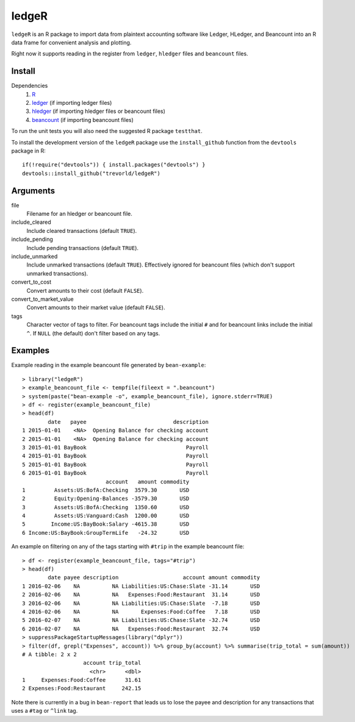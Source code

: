 ledgeR
------

.. image:: https://travis-ci.org/trevorld/ledgeR.png?branch=master
    :target: https://travis-ci.org/trevorld/ledgeR
    :alt: Build Status

.. image:: https://img.shields.io/codecov/c/github/trevorld/ledgeR/master.svg
    :target: https://codecov.io/github/trevorld/ledgeR?branch=master
    :alt: Coverage Status

``ledgeR`` is an R package to import data from plaintext accounting software like Ledger, HLedger, and Beancount into an R data frame for convenient analysis and plotting.

Right now it supports reading in the register from ``ledger``, ``hledger`` files and ``beancount`` files.  

Install
=======

Dependencies
    #. `R <https://cran.r-project.org/>`_
    #. `ledger <https://www.ledger-cli.org/>`_ (if importing ledger files)
    #. `hledger <http://hledger.org/>`_ (if importing hledger files or beancount files)
    #. `beancount <http://furius.ca/beancount/>`_ (if importing beancount files)


To run the unit tests you will also need the suggested R package ``testthat``.

To install the development version of the ``ledgeR`` package use the ``install_github`` function from the ``devtools`` package in R::
    
    if(!require("devtools")) { install.packages("devtools") }
    devtools::install_github("trevorld/ledgeR")

Arguments
=========

file
    Filename for an hledger or beancount file.  
include_cleared
    Include cleared transactions (default ``TRUE``).
include_pending
    Include pending transactions (default ``TRUE``).
include_unmarked
    Include unmarked transactions (default ``TRUE``).  
    Effectively ignored for beancount files 
    (which don't support unmarked transactions).
convert_to_cost
    Convert amounts to their cost (default ``FALSE``).
convert_to_market_value
    Convert amounts to their market value (default ``FALSE``).
tags 
    Character vector of tags to filter.  
    For beancount tags include the initial ``#`` and for beancount links include the initial ``^``.
    If ``NULL`` (the default) don't filter based on any tags.

Examples
========

Example reading in the example beancount file generated by ``bean-example``::

    > library("ledgeR")
    > example_beancount_file <- tempfile(fileext = ".beancount")
    > system(paste("bean-example -o", example_beancount_file), ignore.stderr=TRUE)
    > df <- register(example_beancount_file)
    > head(df)
            date   payee                           description
    1 2015-01-01    <NA>  Opening Balance for checking account
    2 2015-01-01    <NA>  Opening Balance for checking account
    3 2015-01-01 BayBook                               Payroll
    4 2015-01-01 BayBook                               Payroll
    5 2015-01-01 BayBook                               Payroll
    6 2015-01-01 BayBook                               Payroll
                              account   amount commodity 
    1         Assets:US:BofA:Checking  3579.30       USD
    2         Equity:Opening-Balances -3579.30       USD
    3         Assets:US:BofA:Checking  1350.60       USD
    4         Assets:US:Vanguard:Cash  1200.00       USD
    5        Income:US:BayBook:Salary -4615.38       USD
    6 Income:US:BayBook:GroupTermLife   -24.32       USD

An example on filtering on any of the tags starting with ``#trip`` in the example beancount file::

    > df <- register(example_beancount_file, tags="#trip")
    > head(df)
            date payee description                    account amount commodity
    1 2016-02-06    NA          NA Liabilities:US:Chase:Slate -31.14       USD
    2 2016-02-06    NA          NA   Expenses:Food:Restaurant  31.14       USD
    3 2016-02-06    NA          NA Liabilities:US:Chase:Slate  -7.18       USD
    4 2016-02-06    NA          NA       Expenses:Food:Coffee   7.18       USD
    5 2016-02-07    NA          NA Liabilities:US:Chase:Slate -32.74       USD
    6 2016-02-07    NA          NA   Expenses:Food:Restaurant  32.74       USD
    > suppressPackageStartupMessages(library("dplyr"))
    > filter(df, grepl("Expenses", account)) %>% group_by(account) %>% summarise(trip_total = sum(amount))
    # A tibble: 2 x 2
                       account trip_total
                         <chr>      <dbl>
    1     Expenses:Food:Coffee      31.61
    2 Expenses:Food:Restaurant     242.15

Note there is currently in a bug in ``bean-report`` that leads us to lose the payee and description for any transactions that uses a ``#tag`` or ``^link`` tag.

.. Chart of trip expenses by year

.. Tax computation cookbook

.. Chart of net worth over time

.. > expand.grid(year=2007:2009, month=sprintf("%02d", 1:12))
